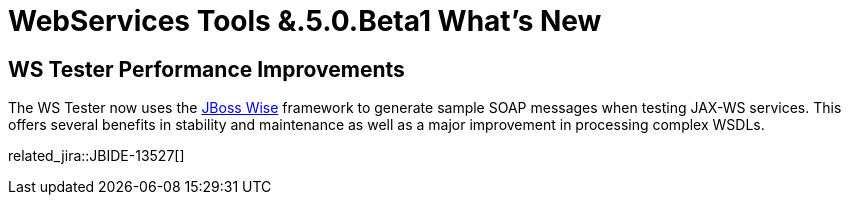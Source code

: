 = WebServices Tools &.5.0.Beta1 What's New
:page-layout: whatsnew
:page-component_id: webservices
:page-component_version: 1.5.0.Beta1
:page-product_id: jbt_core 
:page-product_version: 4.1.0.Beta1

== WS Tester Performance Improvements 	

The WS Tester now uses the http://www.jboss.org/wise/[JBoss Wise] framework to generate sample SOAP messages when testing JAX-WS services. This offers several benefits in stability and maintenance as well as a major improvement in processing complex WSDLs.

related_jira::JBIDE-13527[]